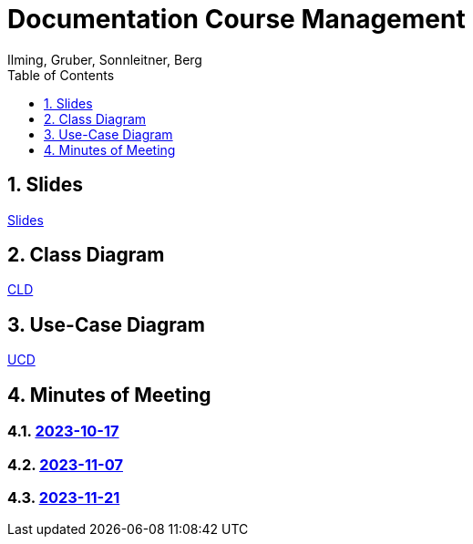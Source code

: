 = Documentation Course Management
Ilming, Gruber, Sonnleitner, Berg
:toc: left
:sectnums:
:toclevels: 1
:table-caption:
:linkattrs:
ifndef::imagesdir[:imagesdir: images]

== Slides
https://2324-4bhif-syp.github.io/2324-4bhif-syp-project-kurstermine/slides/slide.html[Slides]

== Class Diagram
https://2324-4bhif-syp.github.io/2324-4bhif-syp-project-kurstermine/cld[CLD]

== Use-Case Diagram
https://2324-4bhif-syp.github.io/2324-4bhif-syp-project-kurstermine/ucd[UCD]

== Minutes of Meeting
=== https://2324-4bhif-syp.github.io/2324-4bhif-syp-project-kurstermine/mom/2023-10-17[2023-10-17]

=== https://2324-4bhif-syp.github.io/2324-4bhif-syp-project-kurstermine/mom/2023-11-07[2023-11-07]

=== https://2324-4bhif-syp.github.io/2324-4bhif-syp-project-kurstermine/mom/2023-11-21[2023-11-21]
